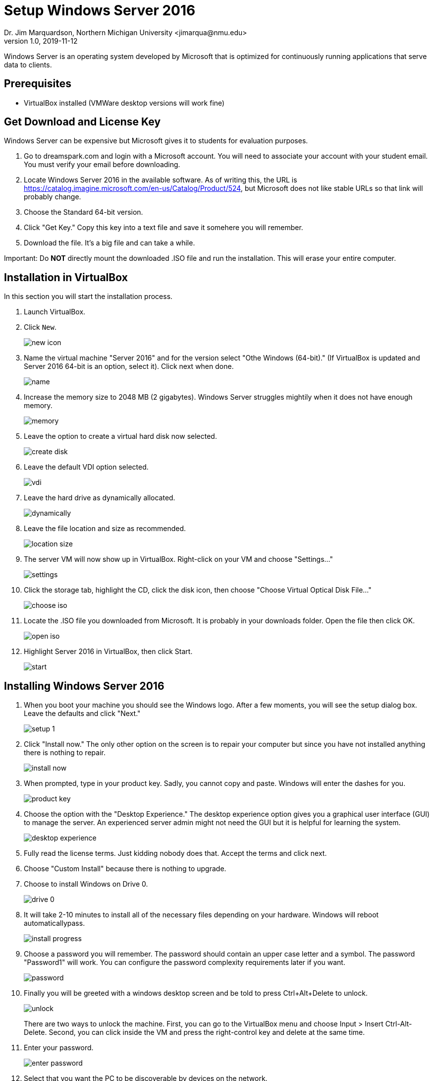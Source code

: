 = Setup Windows Server 2016
Dr. Jim Marquardson, Northern Michigan University <jimarqua@nmu.edu>
v1.0, 2019-11-12

Windows Server is an operating system developed by Microsoft that is optimized for continuously running applications that serve data to clients.

== Prerequisites

* VirtualBox installed (VMWare desktop versions will work fine)

== Get Download and License Key

Windows Server can be expensive but Microsoft gives it to students for evaluation purposes. 

1. Go to dreamspark.com and login with a Microsoft account. You will need to associate your account with your student email. You must verify your email before downloading.
2. Locate Windows Server 2016 in the available software. As of writing this, the URL is https://catalog.imagine.microsoft.com/en-us/Catalog/Product/524, but Microsoft does not like stable URLs so that link will probably change.
3. Choose the Standard 64-bit version.
4. Click "Get Key." Copy this key into a text file and save it somehere you will remember.
5. Download the file. It's a big file and can take a while.

Important: Do **NOT** directly mount the downloaded .ISO file and run the installation. This will erase your entire computer.

== Installation in VirtualBox

In this section you will start the installation process.

1. Launch VirtualBox.
2. Click `New`.
+
image::new-icon.png[]
3. Name the virtual machine "Server 2016" and for the version select "Othe Windows (64-bit)." (If VirtualBox is updated and Server 2016 64-bit is an option, select it). Click next when done.
+
image::name.png[]
4. Increase the memory size to 2048 MB (2 gigabytes). Windows Server struggles mightily when it does not have enough memory.
+
image::memory.png[]
5. Leave the option to create a virtual hard disk now selected.
+
image::create-disk.png[]
6. Leave the default VDI option selected.
+
image::vdi.png[]
7. Leave the hard drive as dynamically allocated.
+
image::dynamically.png[]
8. Leave the file location and size as recommended.
+
image::location-size.png[]
9. The server VM will now show up in VirtualBox. Right-click on your VM and choose "Settings..."
+
image::settings.png[]
10. Click the storage tab, highlight the CD, click the disk icon, then choose "Choose Virtual Optical Disk File..."
+
image::choose-iso.png[]
11. Locate the .ISO file you downloaded from Microsoft. It is probably in your downloads folder. Open the file then click OK.
+
image::open-iso.png[]
12. Highlight Server 2016 in VirtualBox, then click Start.
+
image::start.png[]

== Installing Windows Server 2016

1. When you boot your machine you should see the Windows logo. After a few moments, you will see the setup dialog box. Leave the defaults and click "Next."
+
image::setup-1.png[]
2. Click "Install now." The only other option on the screen is to repair your computer but since you have not installed anything there is nothing to repair.
+
image::install-now.png[]
3. When prompted, type in your product key. Sadly, you cannot copy and paste. Windows will enter the dashes for you.
+
image::product-key.png[]
4. Choose the option with the "Desktop Experience." The desktop experience option gives you a graphical user interface (GUI) to manage the server. An experienced server admin might not need the GUI but it is helpful for learning the system.
+
image::desktop-experience.png[]
5. Fully read the license terms. Just kidding nobody does that. Accept the terms and click next.
6. Choose "Custom Install" because there is nothing to upgrade.
7. Choose to install Windows on Drive 0.
+
image::drive-0.png[]
8. It will take 2-10 minutes to install all of the necessary files depending on your hardware. Windows will reboot automaticallypass.
+
image::install-progress.png[]
9. Choose a password you will remember. The password should contain an upper case letter and a symbol. The password "Password1" will work. You can configure the password complexity requirements later if you want.
+
image::password.png[]
10. Finally you will be greeted with a windows desktop screen and be told to press Ctrl+Alt+Delete to unlock.
+
image::unlock.png[]
+
There are two ways to unlock the machine. First, you can go to the VirtualBox menu and choose Input > Insert Ctrl-Alt-Delete. Second, you can click inside the VM and press the right-control key and delete at the same time.
11. Enter your password.
+
image::enter-password.png[]
12. Select that you want the PC to be discoverable by devices on the network.
+
image::networks.png[]
13. Windows will automatically show you the server dashboard with a quickstart guide to configuring the server.
+
image::dashboard.png[]
+
You can close the server manager application. It can always be started again later.

You now have a Windows Server 2016 operating system installed in VirtualBox.

== Challenge

* Explore the interface. How does the start menu differ from the client version of Windows?
* Close then start the server manager.
* What should you do first when setting up the server?
* What server roles are installed by default? (Meaning, what can the server already serve?)
* What is your server's IP address?
* How many network adapters does your computer have?
* Can you ping google.com?
